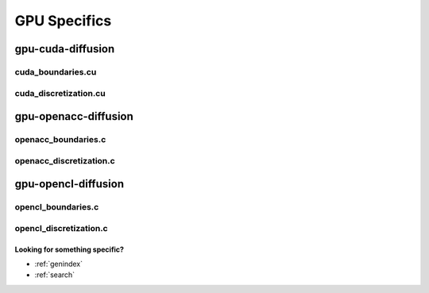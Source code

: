 .. _string-formatting-gpu:

*************
GPU Specifics
*************

gpu-cuda-diffusion
==================

cuda_boundaries.cu
------------------

.. doxygenfile:: cuda_boundaries.cu
   :project: phasefield-accelerator-benchmarks

cuda_discretization.cu
----------------------

.. doxygenfile:: cuda_discretization.cu
   :project: phasefield-accelerator-benchmarks

gpu-openacc-diffusion
=====================

openacc_boundaries.c
--------------------

.. doxygenfile:: openacc_boundaries.c
   :project: phasefield-accelerator-benchmarks

openacc_discretization.c
------------------------

.. doxygenfile:: openacc_discretization.c
   :project: phasefield-accelerator-benchmarks

gpu-opencl-diffusion
=====================

opencl_boundaries.c
--------------------

.. doxygenfile:: opencl_boundaries.c
   :project: phasefield-accelerator-benchmarks

opencl_discretization.c
------------------------

.. doxygenfile:: opencl_discretization.c
   :project: phasefield-accelerator-benchmarks


Looking for something specific?
~~~~~~~~~~~~~~~~~~~~~~~~~~~~~~~

* :ref:`genindex`
* :ref:`search`
